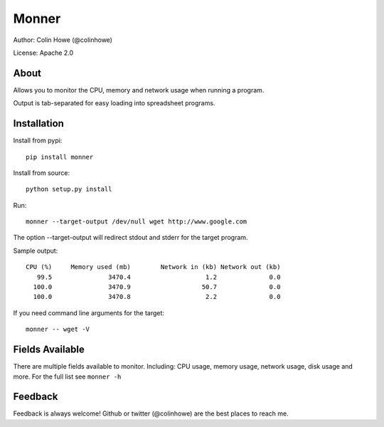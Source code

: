 ======
Monner
======

Author: Colin Howe (@colinhowe)

License: Apache 2.0

About
=====

Allows you to monitor the CPU, memory and network usage when running a program.

Output is tab-separated for easy loading into spreadsheet programs.

Installation
============

Install from pypi::

    pip install monner

Install from source::

    python setup.py install

Run::

    monner --target-output /dev/null wget http://www.google.com

The option --target-output will redirect stdout and stderr for the target
program.

Sample output::

    CPU (%)	Memory used (mb)	Network in (kb)	Network out (kb)
       99.5	          3470.4	            1.2	             0.0
      100.0	          3470.9	           50.7	             0.0
      100.0	          3470.8	            2.2	             0.0

If you need command line arguments for the target::

    monner -- wget -V

Fields Available
================

There are multiple fields available to monitor. Including: CPU usage, memory
usage, network usage, disk usage and more. For the full list see ``monner -h``

Feedback
========

Feedback is always welcome! Github or twitter (@colinhowe) are the best places
to reach me.

